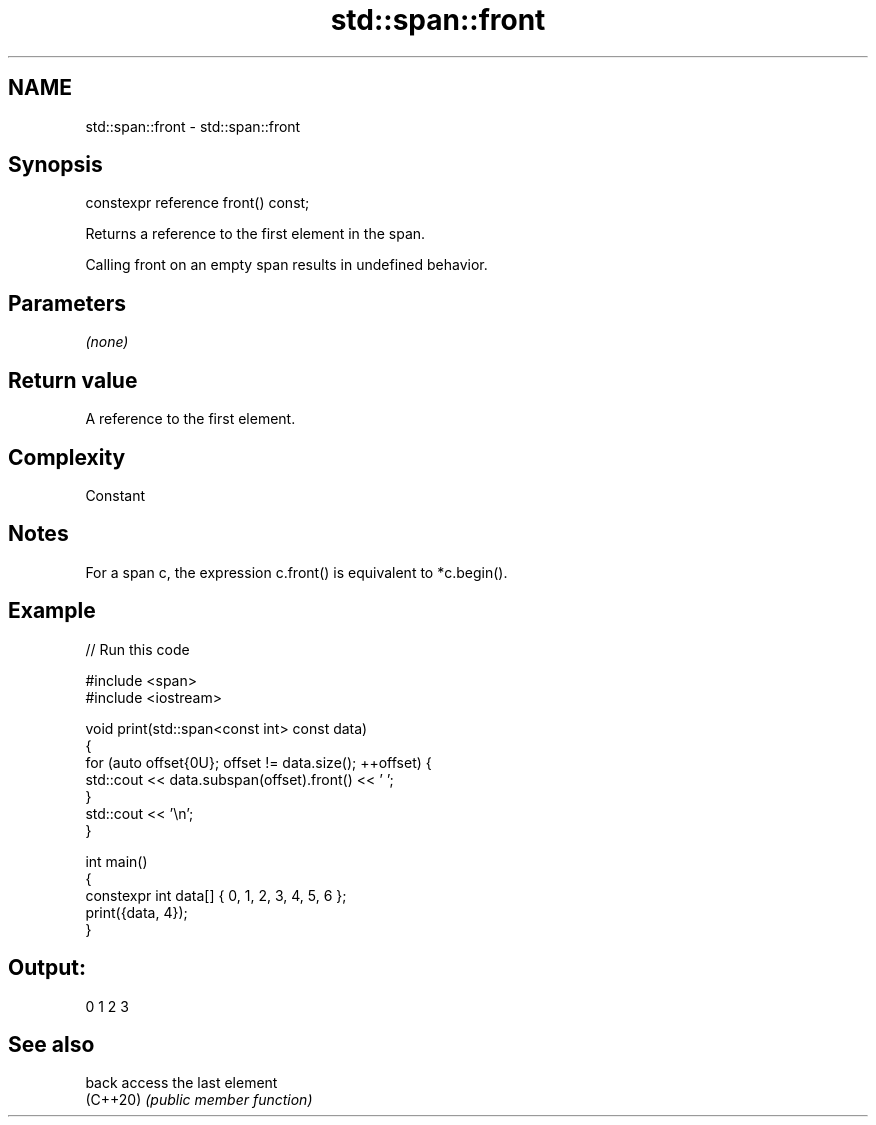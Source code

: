 .TH std::span::front 3 "2022.07.31" "http://cppreference.com" "C++ Standard Libary"
.SH NAME
std::span::front \- std::span::front

.SH Synopsis
   constexpr reference front() const;

   Returns a reference to the first element in the span.

   Calling front on an empty span results in undefined behavior.

.SH Parameters

   \fI(none)\fP

.SH Return value

   A reference to the first element.

.SH Complexity

   Constant

.SH Notes

   For a span c, the expression c.front() is equivalent to *c.begin().

.SH Example


// Run this code

 #include <span>
 #include <iostream>

 void print(std::span<const int> const data)
 {
     for (auto offset{0U}; offset != data.size(); ++offset) {
         std::cout << data.subspan(offset).front() << ' ';
     }
     std::cout << '\\n';
 }

 int main()
 {
     constexpr int data[] { 0, 1, 2, 3, 4, 5, 6 };
     print({data, 4});
 }

.SH Output:

 0 1 2 3

.SH See also

   back    access the last element
   (C++20) \fI(public member function)\fP
